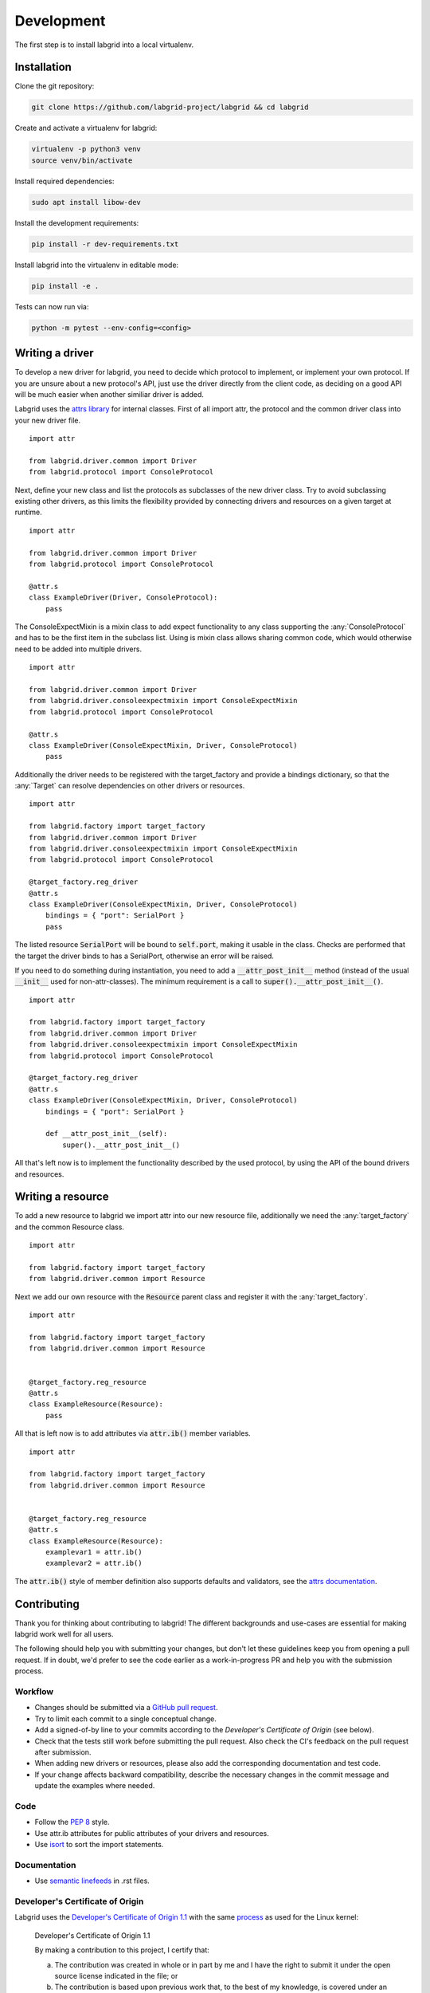Development
============
The first step is to install labgrid into a local virtualenv.

Installation
------------

Clone the git repository:

.. code-block:: bash

   git clone https://github.com/labgrid-project/labgrid && cd labgrid

Create and activate a virtualenv for labgrid:

.. code-block:: bash

   virtualenv -p python3 venv
   source venv/bin/activate

Install required dependencies:

.. code-block:: bash

   sudo apt install libow-dev

Install the development requirements:

.. code-block:: bash

   pip install -r dev-requirements.txt

Install labgrid into the virtualenv in editable mode:

.. code-block:: bash

   pip install -e .

Tests can now run via:

.. code-block:: bash

   python -m pytest --env-config=<config>

Writing a driver
-------------------

To develop a new driver for labgrid, you need to decide which protocol to
implement, or implement your own protocol.
If you are unsure about a new protocol's API, just use the driver directly from
the client code, as deciding on a good API will be much easier when another
similiar driver is added.

Labgrid uses the `attrs library <https://attrs.readthedocs.io>`_ for internal
classes.
First of all import attr, the protocol and the common driver class
into your new driver file.

::

    import attr

    from labgrid.driver.common import Driver
    from labgrid.protocol import ConsoleProtocol

Next, define your new class and list the protocols as subclasses of the new
driver class.
Try to avoid subclassing existing other drivers, as this limits the flexibility
provided by connecting drivers and resources on a given target at runtime.

::

    import attr

    from labgrid.driver.common import Driver
    from labgrid.protocol import ConsoleProtocol

    @attr.s
    class ExampleDriver(Driver, ConsoleProtocol):
	pass

The ConsoleExpectMixin is a mixin class to add expect functionality to any
class supporting the :any:`ConsoleProtocol` and has to be the first item in the
subclass list.
Using is mixin class allows sharing common code, which would otherwise need to
be added into multiple drivers.

::

    import attr

    from labgrid.driver.common import Driver
    from labgrid.driver.consoleexpectmixin import ConsoleExpectMixin
    from labgrid.protocol import ConsoleProtocol

    @attr.s
    class ExampleDriver(ConsoleExpectMixin, Driver, ConsoleProtocol)
	pass

Additionally the driver needs to be registered with the target_factory and
provide a bindings dictionary, so that the :any:`Target` can resolve
dependencies on other drivers or resources.

::
   
    import attr

    from labgrid.factory import target_factory
    from labgrid.driver.common import Driver
    from labgrid.driver.consoleexpectmixin import ConsoleExpectMixin
    from labgrid.protocol import ConsoleProtocol

    @target_factory.reg_driver
    @attr.s
    class ExampleDriver(ConsoleExpectMixin, Driver, ConsoleProtocol)
	bindings = { "port": SerialPort }
	pass

The listed resource :code:`SerialPort` will be bound to :code:`self.port`,
making it usable in the class.
Checks are performed that the target the driver binds to has a SerialPort,
otherwise an error will be raised.

If you need to do something during instantiation, you need to add a
:code:`__attr_post_init__` method (instead of the usual :code:`__init__` used
for non-attr-classes).
The minimum requirement is a call to :code:`super().__attr_post_init__()`.

::
   
    import attr

    from labgrid.factory import target_factory
    from labgrid.driver.common import Driver
    from labgrid.driver.consoleexpectmixin import ConsoleExpectMixin
    from labgrid.protocol import ConsoleProtocol

    @target_factory.reg_driver
    @attr.s
    class ExampleDriver(ConsoleExpectMixin, Driver, ConsoleProtocol)
	bindings = { "port": SerialPort }

	def __attr_post_init__(self):
	    super().__attr_post_init__()

All that's left now is to implement the functionality described by the used
protocol, by using the API of the bound drivers and resources.

Writing a resource
-------------------

To add a new resource to labgrid we import attr into our new resource file,
additionally we need the :any:`target_factory` and the common Resource class.

::

    import attr

    from labgrid.factory import target_factory
    from labgrid.driver.common import Resource

Next we add our own resource with the :code:`Resource` parent class and
register it with the :any:`target_factory`.

::

    import attr

    from labgrid.factory import target_factory
    from labgrid.driver.common import Resource


    @target_factory.reg_resource
    @attr.s
    class ExampleResource(Resource):
        pass

All that is left now is to add attributes via :code:`attr.ib()` member
variables.

::

    import attr

    from labgrid.factory import target_factory
    from labgrid.driver.common import Resource


    @target_factory.reg_resource
    @attr.s
    class ExampleResource(Resource):
        examplevar1 = attr.ib()
        examplevar2 = attr.ib()

The :code:`attr.ib()` style of member definition also supports defaults and
validators, see the `attrs documentation <https://attrs.readthedocs.io/en/stable/>`_.

Contributing
------------

Thank you for thinking about contributing to labgrid!
The different backgrounds and use-cases are essential for making labgrid work
well for all users.

The following should help you with submitting your changes, but don't let these
guidelines keep you from opening a pull request.
If in doubt, we'd prefer to see the code earlier as a work-in-progress PR and
help you with the submission process.

Workflow
~~~~~~~~

- Changes should be submitted via a `GitHub pull request
  <https://github.com/labgrid-project/labgrid/pulls>`_.
- Try to limit each commit to a single conceptual change.
- Add a signed-of-by line to your commits according to the `Developer's
  Certificate of Origin` (see below).
- Check that the tests still work before submitting the pull request. Also
  check the CI's feedback on the pull request after submission.
- When adding new drivers or resources, please also add the corresponding
  documentation and test code.
- If your change affects backward compatibility, describe the necessary changes
  in the commit message and update the examples where needed.

Code
~~~~

- Follow the :pep:`8` style.
- Use attr.ib attributes for public attributes of your drivers and resources.
- Use `isort <https://pypi.python.org/pypi/isort>`_ to sort the import
  statements.

Documentation
~~~~~~~~~~~~~
- Use `semantic linefeeds
  <http://rhodesmill.org/brandon/2012/one-sentence-per-line/>`_ in .rst files.

Developer's Certificate of Origin
~~~~~~~~~~~~~~~~~~~~~~~~~~~~~~~~~

Labgrid uses the `Developer's Certificate of Origin 1.1
<https://developercertificate.org/>`_ with the same `process
<https://www.kernel.org/doc/html/latest/process/submitting-patches.html#sign-your-work-the-developer-s-certificate-of-origin>`_
as used for the Linux kernel:

  Developer's Certificate of Origin 1.1

  By making a contribution to this project, I certify that:

  (a) The contribution was created in whole or in part by me and I
      have the right to submit it under the open source license
      indicated in the file; or

  (b) The contribution is based upon previous work that, to the best
      of my knowledge, is covered under an appropriate open source
      license and I have the right under that license to submit that
      work with modifications, whether created in whole or in part
      by me, under the same open source license (unless I am
      permitted to submit under a different license), as indicated
      in the file; or

  (c) The contribution was provided directly to me by some other
      person who certified (a), (b) or (c) and I have not modified
      it.

  (d) I understand and agree that this project and the contribution
      are public and that a record of the contribution (including all
      personal information I submit with it, including my sign-off) is
      maintained indefinitely and may be redistributed consistent with
      this project or the open source license(s) involved.

Add then you just add a line saying (using ``git commit -s``):

  Signed-off-by: Random J Developer <random@developer.example.org>

using your real name (sorry, no pseudonyms or anonymous contributions).
